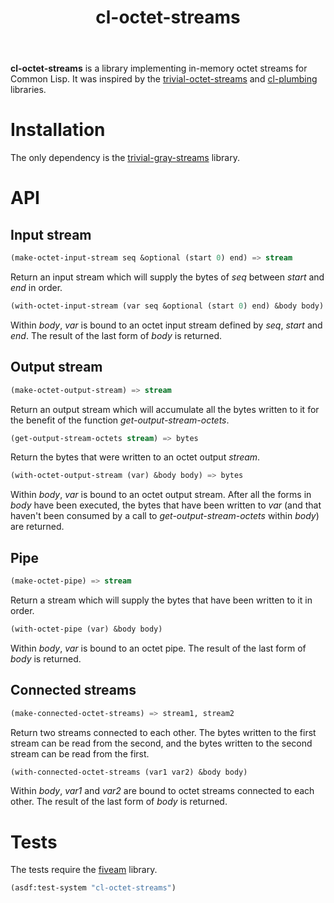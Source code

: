 #+TITLE: cl-octet-streams

*cl-octet-streams* is a library implementing in-memory octet streams for Common Lisp.
It was inspired by the [[https://github.com/sharplispers/trivial-octet-streams][trivial-octet-streams]] and [[https://github.com/smithzvk/cl-plumbing][cl-plumbing]] libraries.

* Installation

The only dependency is the [[https://common-lisp.net/project/trivial-gray-streams][trivial-gray-streams]] library.

* API
** Input stream

#+BEGIN_SRC lisp
(make-octet-input-stream seq &optional (start 0) end) => stream
#+END_SRC

Return an input stream which will supply the bytes of /seq/ between /start/ and
/end/ in order.

#+BEGIN_SRC lisp
(with-octet-input-stream (var seq &optional (start 0) end) &body body)
#+END_SRC

Within /body/, /var/ is bound to an octet input stream defined by /seq/, /start/
and /end/. The result of the last form of /body/ is returned.

** Output stream

#+BEGIN_SRC lisp
(make-octet-output-stream) => stream
#+END_SRC

Return an output stream which will accumulate all the bytes written to it for
the benefit of the function /get-output-stream-octets/.

#+BEGIN_SRC lisp
(get-output-stream-octets stream) => bytes
#+END_SRC

Return the bytes that were written to an octet output /stream/.

#+BEGIN_SRC lisp
(with-octet-output-stream (var) &body body) => bytes
#+END_SRC

Within /body/, /var/ is bound to an octet output stream. After all the forms in
/body/ have been executed, the bytes that have been written to /var/ (and that
haven't been consumed by a call to /get-output-stream-octets/ within /body/) are
returned.

** Pipe

#+BEGIN_SRC lisp
(make-octet-pipe) => stream
#+END_SRC

Return a stream which will supply the bytes that have been written to it in
order.

#+BEGIN_SRC lisp
(with-octet-pipe (var) &body body)
#+END_SRC

Within /body/, /var/ is bound to an octet pipe. The result of the last form of
/body/ is returned.

** Connected streams

#+BEGIN_SRC lisp
(make-connected-octet-streams) => stream1, stream2
#+END_SRC

Return two streams connected to each other. The bytes written to the first
stream can be read from the second, and the bytes written to the second stream
can be read from the first.

#+BEGIN_SRC lisp
(with-connected-octet-streams (var1 var2) &body body)
#+END_SRC

Within /body/, /var1/ and /var2/ are bound to octet streams connected to each
other. The result of the last form of /body/ is returned.

* Tests

The tests require the [[https://common-lisp.net/project/fiveam][fiveam]] library.

#+BEGIN_SRC lisp
(asdf:test-system "cl-octet-streams")
#+END_SRC

